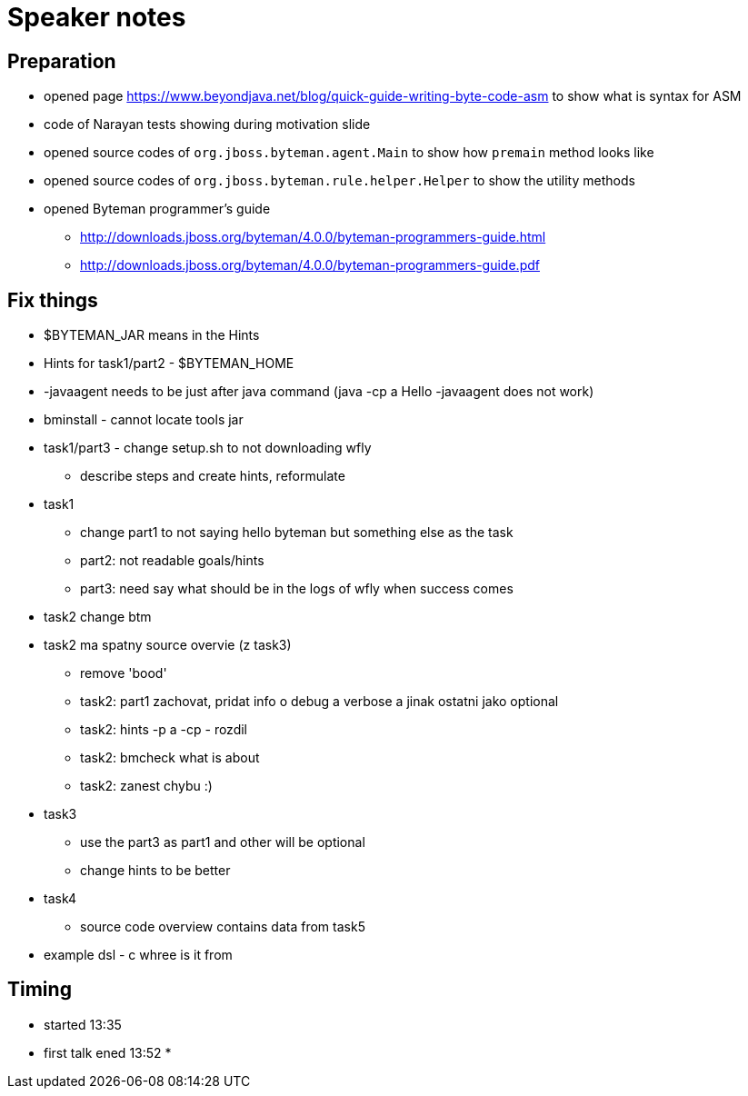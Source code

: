 = Speaker notes

== Preparation

* opened page https://www.beyondjava.net/blog/quick-guide-writing-byte-code-asm
  to show what is syntax for ASM
* code  of Narayan tests showing during motivation slide
* opened source codes of `org.jboss.byteman.agent.Main` to show how `premain` method looks like
* opened source codes of `org.jboss.byteman.rule.helper.Helper` to show the utility methods
* opened Byteman programmer's guide
** http://downloads.jboss.org/byteman/4.0.0/byteman-programmers-guide.html
** http://downloads.jboss.org/byteman/4.0.0/byteman-programmers-guide.pdf


== Fix things

* $BYTEMAN_JAR means in the Hints
* Hints for task1/part2 - $BYTEMAN_HOME
* -javaagent needs to be just after java command (java -cp a Hello -javaagent does not work)
* bminstall - cannot locate tools jar
* task1/part3 - change setup.sh to not downloading wfly
** describe steps and create hints, reformulate
* task1
** change part1 to not saying hello byteman but something else as the task
** part2: not readable goals/hints
** part3: need say what should be in the logs of wfly when success comes
* task2 change btm
* task2 ma spatny source overvie (z task3)
** remove 'bood'
** task2: part1 zachovat, pridat info o debug a verbose a jinak ostatni jako optional
** task2: hints -p a -cp - rozdil
** task2: bmcheck what is about
** task2: zanest chybu :)
* task3
** use the part3 as part1 and other will be optional
** change hints to be better
* task4
** source code overview contains data from task5

* example dsl - c whree is it from

== Timing

* started 13:35
* first talk ened 13:52
*
